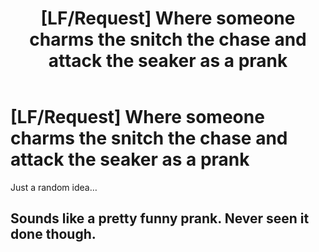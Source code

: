 #+TITLE: [LF/Request] Where someone charms the snitch the chase and attack the seaker as a prank

* [LF/Request] Where someone charms the snitch the chase and attack the seaker as a prank
:PROPERTIES:
:Author: UndergroundNerd
:Score: 0
:DateUnix: 1509348547.0
:DateShort: 2017-Oct-30
:FlairText: Request
:END:
Just a random idea...


** Sounds like a pretty funny prank. Never seen it done though.
:PROPERTIES:
:Author: TheVoteMote
:Score: 1
:DateUnix: 1509375245.0
:DateShort: 2017-Oct-30
:END:
